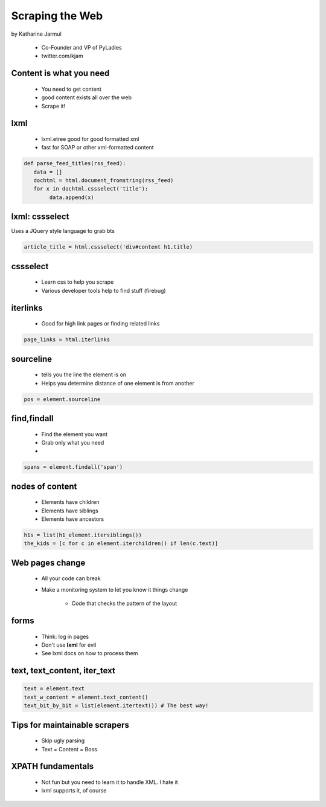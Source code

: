 ==================
Scraping the Web
==================

by Katharine Jarmul

 * Co-Founder and VP of PyLadies
 * twitter.com/kjam
 
Content is what you need
===========================

 * You need to get content
 * good content exists all over the web
 * Scrape it!
 
lxml
=====

 * lxml.etree good for good formatted xml
 * fast for SOAP or other xml-formatted content
 
.. sourcecode:: python

    def parse_feed_titles(rss_feed):
       data = [] 
       dochtml = html.document_fromstring(rss_feed)
       for x in dochtml.cssselect('title'):
            data.append(x)
            
lxml: cssselect
================

Uses a JQuery style language to grab bts

.. sourcecode:: python

    article_title = html.cssselect('div#content h1.title)
    
cssselect
=========

 * Learn css to help you scrape
 * Various developer tools help to find stuff (firebug)
 
iterlinks
==========

 * Good for high link pages or finding related links

.. sourcecode:: python

    page_links = html.iterlinks
    
sourceline
============

 * tells you the line the element is on
 * Helps you determine distance of one element is from another

.. sourcecode:: python

    pos = element.sourceline 


find,findall
==============

 * Find the element you want
 * Grab only what you need
 * 

.. sourcecode:: python

    spans = element.findall('span')

nodes of content
==================

 * Elements have children
 * Elements have siblings 
 * Elements have ancestors
 
.. sourcecode:: python

    h1s = list(h1_element.itersiblings())
    the_kids = [c for c in element.iterchildren() if len(c.text)]
    
Web pages change
=================

 * All your code can break
 * Make a monitoring system to let you know it things change
 
    * Code that checks the pattern of the layout
 
forms
======

 * Think: log in pages
 * Don't use **lxml** for evil
 * See lxml docs on how to process them


text, text_content, iter_text
================================

.. sourcecode:: python 

    text = element.text
    text_w_content = element.text_content()
    text_bit_by_bit = list(element.itertext()) # The best way!

Tips for maintainable scrapers
================================

 * Skip ugly parsing
 * Text = Content = Boss

XPATH fundamentals
====================

 * Not fun but you need to learn it to handle XML. I hate it
 * lxml supports it, of course